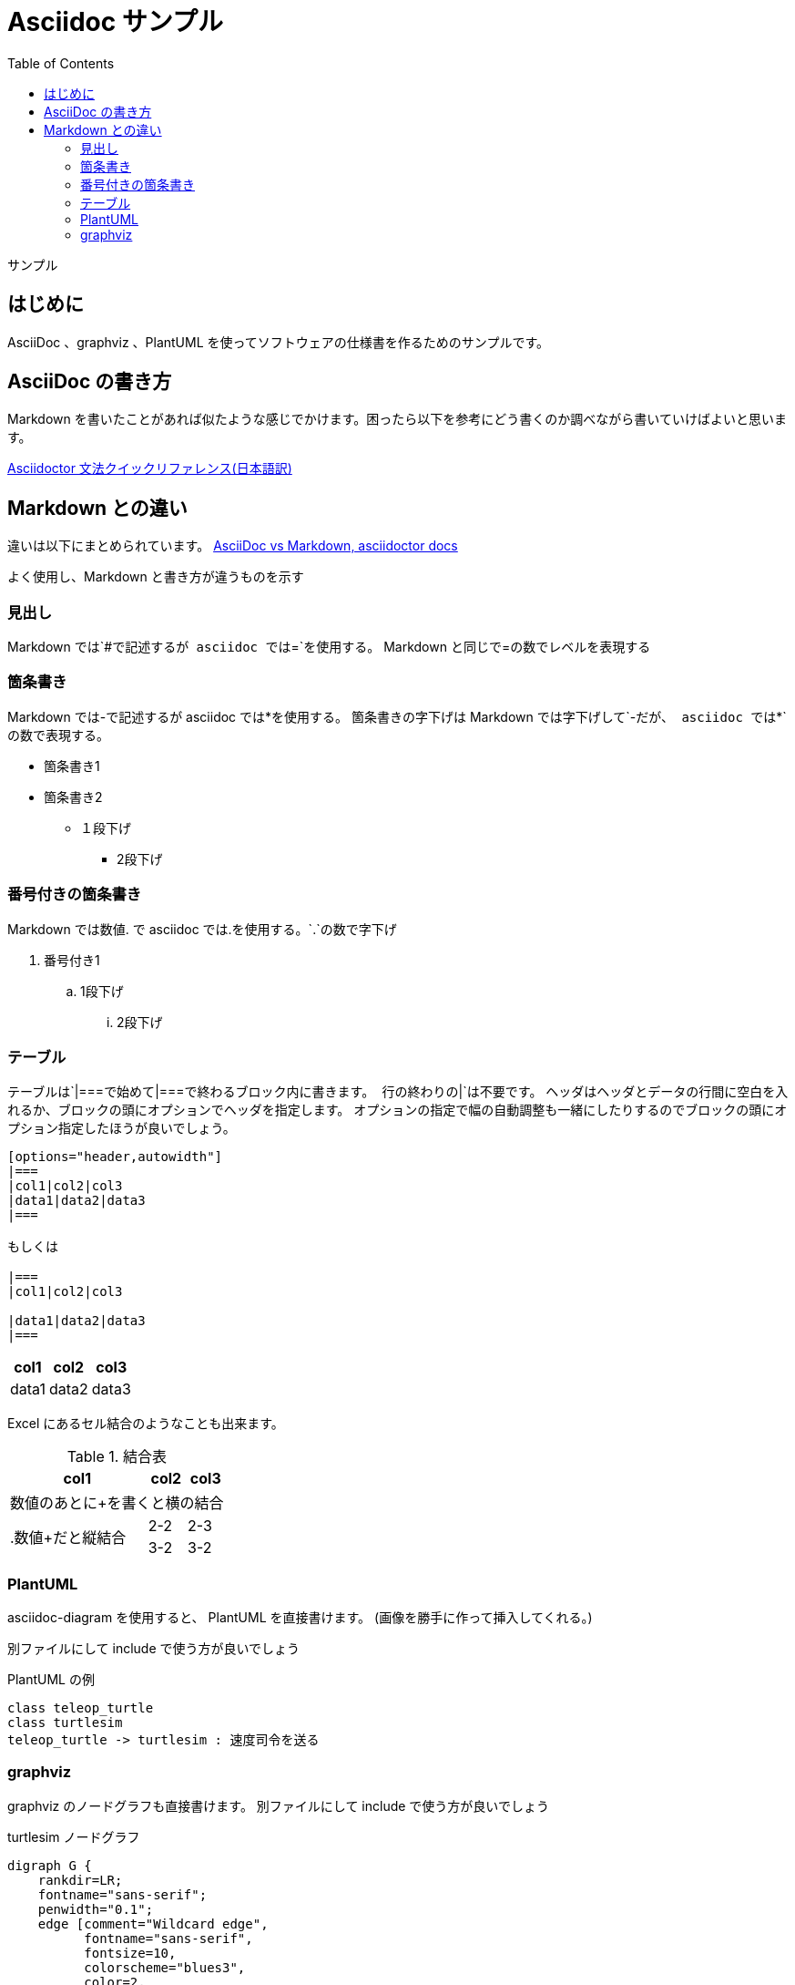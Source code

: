 :source-highlighter: coderay
:toc:

= Asciidoc サンプル

サンプル

== はじめに
AsciiDoc 、graphviz 、PlantUML を使ってソフトウェアの仕様書を作るためのサンプルです。

== AsciiDoc の書き方
Markdown を書いたことがあれば似たような感じでかけます。困ったら以下を参考にどう書くのか調べながら書いていけばよいと思います。

link:https://takumon.github.io/asciidoc-syntax-quick-reference-japanese-translation/[Asciidoctor 文法クイックリファレンス(日本語訳)]

== Markdown との違い
違いは以下にまとめられています。
link:https://asciidoctor.org/docs/asciidoc-vs-markdown/[AsciiDoc vs Markdown, asciidoctor docs]

よく使用し、Markdown と書き方が違うものを示す

=== 見出し
Markdown では`#`で記述するが asciidoc では`=`を使用する。
Markdown と同じで=の数でレベルを表現する

=== 箇条書き
Markdown では-で記述するが asciidoc では*を使用する。
箇条書きの字下げは Markdown では字下げして`-`だが、 asciidoc では`*`の数で表現する。

* 箇条書き1
* 箇条書き2
** １段下げ
*** 2段下げ

=== 番号付きの箇条書き
Markdown では数値. で asciidoc では.を使用する。`.`の数で字下げ

. 番号付き1
.. 1段下げ
... 2段下げ

=== テーブル
テーブルは`|===`で始めて`|===`で終わるブロック内に書きます。
行の終わりの`|`は不要です。
ヘッダはヘッダとデータの行間に空白を入れるか、ブロックの頭にオプションでヘッダを指定します。
オプションの指定で幅の自動調整も一緒にしたりするのでブロックの頭にオプション指定したほうが良いでしょう。

```
[options="header,autowidth"]
|===
|col1|col2|col3
|data1|data2|data3
|===

もしくは

|===
|col1|col2|col3

|data1|data2|data3
|===
```

[options="header,autowidth"]
|===
|col1|col2|col3
|data1|data2|data3
|===

Excel にあるセル結合のようなことも出来ます。

.結合表
[options="header,autowidth"]
|====
|col1|col2|col3
3+|数値のあとに+を書くと横の結合
.2+|.数値+だと縦結合|2-2|2-3
|3-2|3-2
|====


=== PlantUML
asciidoc-diagram を使用すると、 PlantUML を直接書けます。
(画像を勝手に作って挿入してくれる。)

別ファイルにして include で使う方が良いでしょう

.PlantUML の例
[plantuml]
....
class teleop_turtle
class turtlesim
teleop_turtle -> turtlesim : 速度司令を送る
....

=== graphviz
graphviz のノードグラフも直接書けます。
別ファイルにして include で使う方が良いでしょう

.turtlesim ノードグラフ
[graphviz]
---------------------------------------------------------------------
digraph G {
    rankdir=LR;
    fontname="sans-serif";
    penwidth="0.1";
    edge [comment="Wildcard edge", 
          fontname="sans-serif", 
          fontsize=10, 
          colorscheme="blues3", 
          color=2, 
          fontcolor=3];
    node [fontname="serif", 
          fontsize=13, 
          fillcolor="1", 
          colorscheme="blues4", 
          color="2", 
          fontcolor="4", 
          style="filled"];
    "turtlesim";
    "teleop_turtle";
    "teleop_turtle" -> "turtlesim"  [label="turtle1/cmd_vel"];
}
---------------------------------------------------------------------

